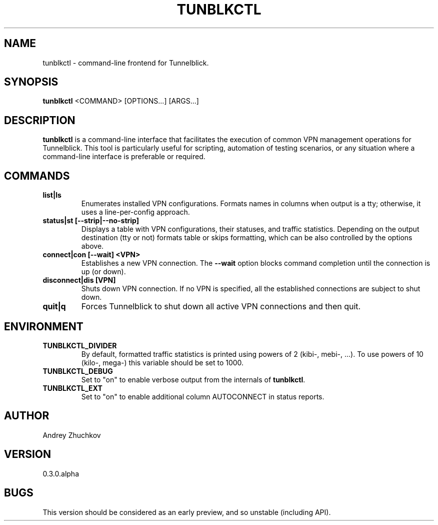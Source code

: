 .TH TUNBLKCTL 1 "November 2023" "tunblkctl v0.3.0.alpha" "User Manuals"
.SH NAME
tunblkctl \- command-line frontend for Tunnelblick.
.SH SYNOPSIS
.B tunblkctl
<COMMAND> [OPTIONS...] [ARGS...]
.SH DESCRIPTION
.B tunblkctl
is a command-line interface that facilitates the execution of common VPN
management operations for Tunnelblick. This tool is particularly useful
for scripting, automation of testing scenarios, or any situation where a
command-line interface is preferable or required.
.SH COMMANDS
.TP
.B list|ls
Enumerates installed VPN configurations. Formats names in columns when
output is a tty; otherwise, it uses a line-per-config approach.
.TP
.B status|st [--strip|--no-strip]
Displays a table with VPN configurations, their statuses, and traffic
statistics. Depending on the output destination (tty or not) formats
table or skips formatting, which can be also controlled by the options
above.
.TP
.B connect|con [--wait] <VPN>
Establishes a new VPN connection. The
.B --wait
option blocks command completion until the connection is up (or down).
.TP
.B disconnect|dis [VPN]
Shuts down VPN connection. If no VPN is specified, all the established
connections are subject to shut down.
.TP
.B quit|q
Forces Tunnelblick to shut down all active VPN connections and then quit.
.SH ENVIRONMENT
.TP
.B TUNBLKCTL_DIVIDER
By default, formatted traffic statistics is printed using powers of 2
(kibi-, mebi-, ...). To use powers of 10 (kilo-, mega-) this variable
should be set to 1000.
.TP
.B TUNBLKCTL_DEBUG
Set to "on" to enable verbose output from the internals of
.BR tunblkctl .
.TP
.B TUNBLKCTL_EXT
Set to "on" to enable additional column AUTOCONNECT in status reports.
.SH AUTHOR
Andrey Zhuchkov
.SH VERSION
0.3.0.alpha
.SH BUGS
This version should be considered as an early preview, and so unstable
(including API).

